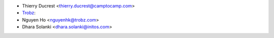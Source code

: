 * Thierry Ducrest <thierry.ducrest@camptocamp.com>
* `Trobz <https://trobz.com>`_:
* Nguyen Ho <nguyenhk@trobz.com>
* Dhara Solanki <dhara.solanki@initos.com>
